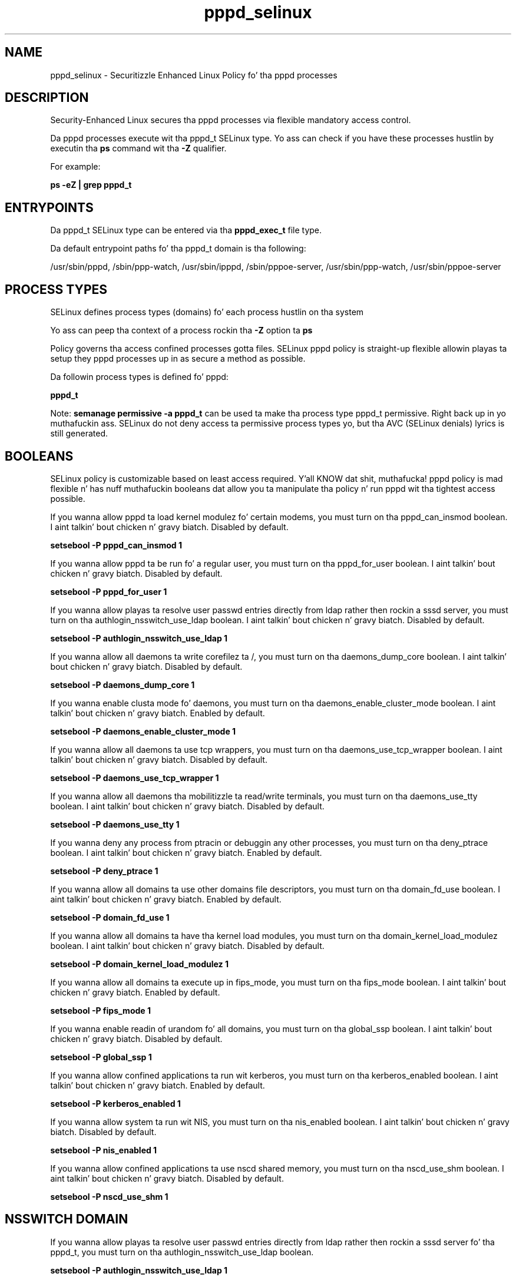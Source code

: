 .TH  "pppd_selinux"  "8"  "14-12-02" "pppd" "SELinux Policy pppd"
.SH "NAME"
pppd_selinux \- Securitizzle Enhanced Linux Policy fo' tha pppd processes
.SH "DESCRIPTION"

Security-Enhanced Linux secures tha pppd processes via flexible mandatory access control.

Da pppd processes execute wit tha pppd_t SELinux type. Yo ass can check if you have these processes hustlin by executin tha \fBps\fP command wit tha \fB\-Z\fP qualifier.

For example:

.B ps -eZ | grep pppd_t


.SH "ENTRYPOINTS"

Da pppd_t SELinux type can be entered via tha \fBpppd_exec_t\fP file type.

Da default entrypoint paths fo' tha pppd_t domain is tha following:

/usr/sbin/pppd, /sbin/ppp-watch, /usr/sbin/ipppd, /sbin/pppoe-server, /usr/sbin/ppp-watch, /usr/sbin/pppoe-server
.SH PROCESS TYPES
SELinux defines process types (domains) fo' each process hustlin on tha system
.PP
Yo ass can peep tha context of a process rockin tha \fB\-Z\fP option ta \fBps\bP
.PP
Policy governs tha access confined processes gotta files.
SELinux pppd policy is straight-up flexible allowin playas ta setup they pppd processes up in as secure a method as possible.
.PP
Da followin process types is defined fo' pppd:

.EX
.B pppd_t
.EE
.PP
Note:
.B semanage permissive -a pppd_t
can be used ta make tha process type pppd_t permissive. Right back up in yo muthafuckin ass. SELinux do not deny access ta permissive process types yo, but tha AVC (SELinux denials) lyrics is still generated.

.SH BOOLEANS
SELinux policy is customizable based on least access required. Y'all KNOW dat shit, muthafucka!  pppd policy is mad flexible n' has nuff muthafuckin booleans dat allow you ta manipulate tha policy n' run pppd wit tha tightest access possible.


.PP
If you wanna allow pppd ta load kernel modulez fo' certain modems, you must turn on tha pppd_can_insmod boolean. I aint talkin' bout chicken n' gravy biatch. Disabled by default.

.EX
.B setsebool -P pppd_can_insmod 1

.EE

.PP
If you wanna allow pppd ta be run fo' a regular user, you must turn on tha pppd_for_user boolean. I aint talkin' bout chicken n' gravy biatch. Disabled by default.

.EX
.B setsebool -P pppd_for_user 1

.EE

.PP
If you wanna allow playas ta resolve user passwd entries directly from ldap rather then rockin a sssd server, you must turn on tha authlogin_nsswitch_use_ldap boolean. I aint talkin' bout chicken n' gravy biatch. Disabled by default.

.EX
.B setsebool -P authlogin_nsswitch_use_ldap 1

.EE

.PP
If you wanna allow all daemons ta write corefilez ta /, you must turn on tha daemons_dump_core boolean. I aint talkin' bout chicken n' gravy biatch. Disabled by default.

.EX
.B setsebool -P daemons_dump_core 1

.EE

.PP
If you wanna enable clusta mode fo' daemons, you must turn on tha daemons_enable_cluster_mode boolean. I aint talkin' bout chicken n' gravy biatch. Enabled by default.

.EX
.B setsebool -P daemons_enable_cluster_mode 1

.EE

.PP
If you wanna allow all daemons ta use tcp wrappers, you must turn on tha daemons_use_tcp_wrapper boolean. I aint talkin' bout chicken n' gravy biatch. Disabled by default.

.EX
.B setsebool -P daemons_use_tcp_wrapper 1

.EE

.PP
If you wanna allow all daemons tha mobilitizzle ta read/write terminals, you must turn on tha daemons_use_tty boolean. I aint talkin' bout chicken n' gravy biatch. Disabled by default.

.EX
.B setsebool -P daemons_use_tty 1

.EE

.PP
If you wanna deny any process from ptracin or debuggin any other processes, you must turn on tha deny_ptrace boolean. I aint talkin' bout chicken n' gravy biatch. Enabled by default.

.EX
.B setsebool -P deny_ptrace 1

.EE

.PP
If you wanna allow all domains ta use other domains file descriptors, you must turn on tha domain_fd_use boolean. I aint talkin' bout chicken n' gravy biatch. Enabled by default.

.EX
.B setsebool -P domain_fd_use 1

.EE

.PP
If you wanna allow all domains ta have tha kernel load modules, you must turn on tha domain_kernel_load_modulez boolean. I aint talkin' bout chicken n' gravy biatch. Disabled by default.

.EX
.B setsebool -P domain_kernel_load_modulez 1

.EE

.PP
If you wanna allow all domains ta execute up in fips_mode, you must turn on tha fips_mode boolean. I aint talkin' bout chicken n' gravy biatch. Enabled by default.

.EX
.B setsebool -P fips_mode 1

.EE

.PP
If you wanna enable readin of urandom fo' all domains, you must turn on tha global_ssp boolean. I aint talkin' bout chicken n' gravy biatch. Disabled by default.

.EX
.B setsebool -P global_ssp 1

.EE

.PP
If you wanna allow confined applications ta run wit kerberos, you must turn on tha kerberos_enabled boolean. I aint talkin' bout chicken n' gravy biatch. Enabled by default.

.EX
.B setsebool -P kerberos_enabled 1

.EE

.PP
If you wanna allow system ta run wit NIS, you must turn on tha nis_enabled boolean. I aint talkin' bout chicken n' gravy biatch. Disabled by default.

.EX
.B setsebool -P nis_enabled 1

.EE

.PP
If you wanna allow confined applications ta use nscd shared memory, you must turn on tha nscd_use_shm boolean. I aint talkin' bout chicken n' gravy biatch. Disabled by default.

.EX
.B setsebool -P nscd_use_shm 1

.EE

.SH NSSWITCH DOMAIN

.PP
If you wanna allow playas ta resolve user passwd entries directly from ldap rather then rockin a sssd server fo' tha pppd_t, you must turn on tha authlogin_nsswitch_use_ldap boolean.

.EX
.B setsebool -P authlogin_nsswitch_use_ldap 1
.EE

.PP
If you wanna allow confined applications ta run wit kerberos fo' tha pppd_t, you must turn on tha kerberos_enabled boolean.

.EX
.B setsebool -P kerberos_enabled 1
.EE

.SH "MANAGED FILES"

Da SELinux process type pppd_t can manage filez labeled wit tha followin file types.  Da paths listed is tha default paths fo' these file types.  Note tha processes UID still need ta have DAC permissions.

.br
.B cluster_conf_t

	/etc/cluster(/.*)?
.br

.br
.B cluster_var_lib_t

	/var/lib/pcsd(/.*)?
.br
	/var/lib/cluster(/.*)?
.br
	/var/lib/openais(/.*)?
.br
	/var/lib/pengine(/.*)?
.br
	/var/lib/corosync(/.*)?
.br
	/usr/lib/heartbeat(/.*)?
.br
	/var/lib/heartbeat(/.*)?
.br
	/var/lib/pacemaker(/.*)?
.br

.br
.B cluster_var_run_t

	/var/run/crm(/.*)?
.br
	/var/run/cman_.*
.br
	/var/run/rsctmp(/.*)?
.br
	/var/run/aisexec.*
.br
	/var/run/heartbeat(/.*)?
.br
	/var/run/cpglockd\.pid
.br
	/var/run/corosync\.pid
.br
	/var/run/rgmanager\.pid
.br
	/var/run/cluster/rgmanager\.sk
.br

.br
.B etc_runtime_t

	/[^/]+
.br
	/etc/mtab.*
.br
	/etc/blkid(/.*)?
.br
	/etc/nologin.*
.br
	/etc/\.fstab\.hal\..+
.br
	/halt
.br
	/fastboot
.br
	/poweroff
.br
	/etc/cmtab
.br
	/forcefsck
.br
	/\.autofsck
.br
	/\.suspended
.br
	/fsckoptions
.br
	/etc/\.updated
.br
	/var/\.updated
.br
	/\.autorelabel
.br
	/etc/securetty
.br
	/etc/nohotplug
.br
	/etc/killpower
.br
	/etc/ioctl\.save
.br
	/etc/fstab\.REVOKE
.br
	/etc/network/ifstate
.br
	/etc/sysconfig/hwconf
.br
	/etc/ptal/ptal-printd-like
.br
	/etc/sysconfig/iptables\.save
.br
	/etc/xorg\.conf\.d/00-system-setup-keyboard\.conf
.br
	/etc/X11/xorg\.conf\.d/00-system-setup-keyboard\.conf
.br

.br
.B faillog_t

	/var/log/btmp.*
.br
	/var/log/faillog.*
.br
	/var/log/tallylog.*
.br
	/var/run/faillock(/.*)?
.br

.br
.B net_conf_t

	/etc/hosts[^/]*
.br
	/etc/yp\.conf.*
.br
	/etc/denyhosts.*
.br
	/etc/hosts\.deny.*
.br
	/etc/resolv\.conf.*
.br
	/etc/sysconfig/networking(/.*)?
.br
	/etc/sysconfig/network-scripts(/.*)?
.br
	/etc/sysconfig/network-scripts/.*resolv\.conf
.br
	/etc/ethers
.br
	/etc/ntp\.conf
.br

.br
.B pppd_etc_rw_t

	/etc/ppp(/.*)?
.br
	/etc/ppp/peers(/.*)?
.br
	/etc/ppp/resolv\.conf
.br

.br
.B pppd_lock_t

	/var/lock/ppp(/.*)?
.br

.br
.B pppd_log_t

	/var/log/ppp(/.*)?
.br
	/var/log/ppp-connect-errors.*
.br

.br
.B pppd_tmp_t


.br
.B pppd_var_run_t

	/var/run/(i)?ppp.*pid[^/]*
.br
	/var/run/ppp(/.*)?
.br
	/var/run/pppd[0-9]*\.tdb
.br

.br
.B root_t

	/
.br
	/initrd
.br

.br
.B wtmp_t

	/var/log/wtmp.*
.br

.SH FILE CONTEXTS
SELinux requires filez ta have a extended attribute ta define tha file type.
.PP
Yo ass can peep tha context of a gangbangin' file rockin tha \fB\-Z\fP option ta \fBls\bP
.PP
Policy governs tha access confined processes gotta these files.
SELinux pppd policy is straight-up flexible allowin playas ta setup they pppd processes up in as secure a method as possible.
.PP

.PP
.B EQUIVALENCE DIRECTORIES

.PP
pppd policy stores data wit multiple different file context types under tha /var/log/ppp directory.  If you wanna store tha data up in a gangbangin' finger-lickin' different directory you can use tha semanage command ta create a equivalence mapping.  If you wanted ta store dis data under tha /srv dirctory you would execute tha followin command:
.PP
.B semanage fcontext -a -e /var/log/ppp /srv/ppp
.br
.B restorecon -R -v /srv/ppp
.PP

.PP
pppd policy stores data wit multiple different file context types under tha /var/run/ppp directory.  If you wanna store tha data up in a gangbangin' finger-lickin' different directory you can use tha semanage command ta create a equivalence mapping.  If you wanted ta store dis data under tha /srv dirctory you would execute tha followin command:
.PP
.B semanage fcontext -a -e /var/run/ppp /srv/ppp
.br
.B restorecon -R -v /srv/ppp
.PP

.PP
.B STANDARD FILE CONTEXT

SELinux defines tha file context types fo' tha pppd, if you wanted to
store filez wit these types up in a gangbangin' finger-lickin' diffent paths, you need ta execute tha semanage command ta sepecify alternate labelin n' then use restorecon ta put tha labels on disk.

.B semanage fcontext -a -t pppd_etc_rw_t '/srv/pppd/content(/.*)?'
.br
.B restorecon -R -v /srv/mypppd_content

Note: SELinux often uses regular expressions ta specify labels dat match multiple files.

.I Da followin file types is defined fo' pppd:


.EX
.PP
.B pppd_etc_rw_t
.EE

- Set filez wit tha pppd_etc_rw_t type, if you wanna treat tha filez as pppd etc read/write content.

.br
.TP 5
Paths:
/etc/ppp(/.*)?, /etc/ppp/peers(/.*)?, /etc/ppp/resolv\.conf

.EX
.PP
.B pppd_etc_t
.EE

- Set filez wit tha pppd_etc_t type, if you wanna store pppd filez up in tha /etc directories.

.br
.TP 5
Paths:
/root/.ppprc, /etc/ppp

.EX
.PP
.B pppd_exec_t
.EE

- Set filez wit tha pppd_exec_t type, if you wanna transizzle a executable ta tha pppd_t domain.

.br
.TP 5
Paths:
/usr/sbin/pppd, /sbin/ppp-watch, /usr/sbin/ipppd, /sbin/pppoe-server, /usr/sbin/ppp-watch, /usr/sbin/pppoe-server

.EX
.PP
.B pppd_initrc_exec_t
.EE

- Set filez wit tha pppd_initrc_exec_t type, if you wanna transizzle a executable ta tha pppd_initrc_t domain.

.br
.TP 5
Paths:
/etc/ppp/(auth|ip(v6|x)?)-(up|down), /etc/rc\.d/init\.d/ppp

.EX
.PP
.B pppd_lock_t
.EE

- Set filez wit tha pppd_lock_t type, if you wanna treat tha filez as pppd lock data, stored under tha /var/lock directory


.EX
.PP
.B pppd_log_t
.EE

- Set filez wit tha pppd_log_t type, if you wanna treat tha data as pppd log data, probably stored under tha /var/log directory.

.br
.TP 5
Paths:
/var/log/ppp(/.*)?, /var/log/ppp-connect-errors.*

.EX
.PP
.B pppd_secret_t
.EE

- Set filez wit tha pppd_secret_t type, if you wanna treat tha filez as pppd se secret data.


.EX
.PP
.B pppd_tmp_t
.EE

- Set filez wit tha pppd_tmp_t type, if you wanna store pppd temporary filez up in tha /tmp directories.


.EX
.PP
.B pppd_unit_file_t
.EE

- Set filez wit tha pppd_unit_file_t type, if you wanna treat tha filez as pppd unit content.


.EX
.PP
.B pppd_var_run_t
.EE

- Set filez wit tha pppd_var_run_t type, if you wanna store tha pppd filez under tha /run or /var/run directory.

.br
.TP 5
Paths:
/var/run/(i)?ppp.*pid[^/]*, /var/run/ppp(/.*)?, /var/run/pppd[0-9]*\.tdb

.PP
Note: File context can be temporarily modified wit tha chcon command. Y'all KNOW dat shit, muthafucka!  If you wanna permanently chizzle tha file context you need ta use the
.B semanage fcontext
command. Y'all KNOW dat shit, muthafucka!  This will modify tha SELinux labelin database.  Yo ass will need ta use
.B restorecon
to apply tha labels.

.SH "COMMANDS"
.B semanage fcontext
can also be used ta manipulate default file context mappings.
.PP
.B semanage permissive
can also be used ta manipulate whether or not a process type is permissive.
.PP
.B semanage module
can also be used ta enable/disable/install/remove policy modules.

.B semanage boolean
can also be used ta manipulate tha booleans

.PP
.B system-config-selinux
is a GUI tool available ta customize SELinux policy settings.

.SH AUTHOR
This manual page was auto-generated using
.B "sepolicy manpage".

.SH "SEE ALSO"
selinux(8), pppd(8), semanage(8), restorecon(8), chcon(1), sepolicy(8)
, setsebool(8)</textarea>

<div id="button">
<br/>
<input type="submit" name="translate" value="Tranzizzle Dis Shiznit" />
</div>

</form> 

</div>

<div id="space3"></div>
<div id="disclaimer"><h2>Use this to translate your words into gangsta</h2>
<h2>Click <a href="more.html">here</a> to learn more about Gizoogle</h2></div>

</body>
</html>
